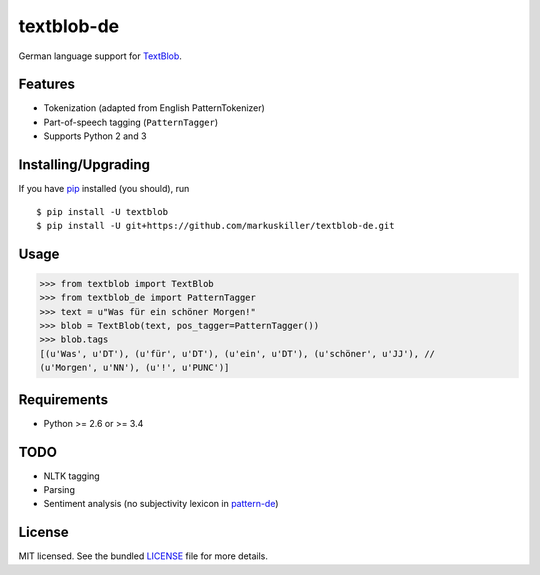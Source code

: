 ===========
textblob-de
===========

.. image:: https://badge.fury.io/py/textblob-de.png
    :target: http://badge.fury.io/py/textblob-de
    :alt: Latest version

.. image:: https://travis-ci.org/markuskiller/textblob-de.png?branch=master
    :target: https://travis-ci.org/markuskiller/textblob-de
    :alt: Travis-CI

German language support for `TextBlob`_.

Features
--------

* Tokenization (adapted from English PatternTokenizer)
* Part-of-speech tagging (``PatternTagger``)
* Supports Python 2 and 3

Installing/Upgrading
--------------------

If you have `pip`_ installed (you should), run ::

    $ pip install -U textblob
    $ pip install -U git+https://github.com/markuskiller/textblob-de.git

Usage
-----
.. code-block:: python

    >>> from textblob import TextBlob
    >>> from textblob_de import PatternTagger
    >>> text = u"Was für ein schöner Morgen!"
    >>> blob = TextBlob(text, pos_tagger=PatternTagger())
    >>> blob.tags
    [(u'Was', u'DT'), (u'für', u'DT'), (u'ein', u'DT'), (u'schöner', u'JJ'), //
    (u'Morgen', u'NN'), (u'!', u'PUNC')]


Requirements
------------

- Python >= 2.6 or >= 3.4

TODO
----

- NLTK tagging
- Parsing
- Sentiment analysis (no subjectivity lexicon in `pattern-de`_)


License
-------

MIT licensed. See the bundled `LICENSE <https://github.com/markuskiller/textblob-de/blob/master/LICENSE>`_ file for more details.

.. _pip: https://pip.pypa.io/en/latest/installing.html
.. _TextBlob: https://textblob.readthedocs.org/
.. _pattern-de: http://www.clips.ua.ac.be/pages/pattern-de
